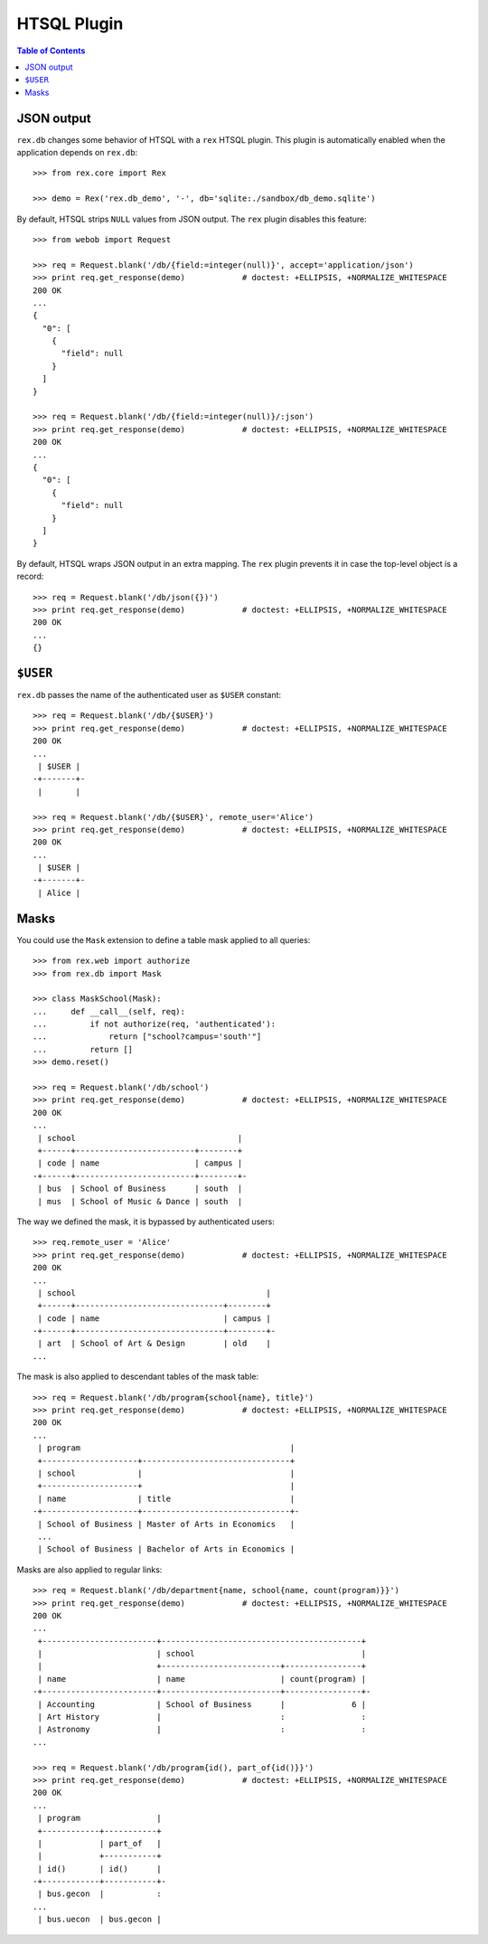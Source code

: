****************
  HTSQL Plugin
****************

.. contents:: Table of Contents


JSON output
===========

``rex.db`` changes some behavior of HTSQL with a ``rex`` HTSQL plugin.  This
plugin is automatically enabled when the application depends on ``rex.db``::

    >>> from rex.core import Rex

    >>> demo = Rex('rex.db_demo', '-', db='sqlite:./sandbox/db_demo.sqlite')

By default, HTSQL strips ``NULL`` values from JSON output.  The ``rex``
plugin disables this feature::

    >>> from webob import Request

    >>> req = Request.blank('/db/{field:=integer(null)}', accept='application/json')
    >>> print req.get_response(demo)            # doctest: +ELLIPSIS, +NORMALIZE_WHITESPACE
    200 OK
    ...
    {
      "0": [
        {
          "field": null
        }
      ]
    }

    >>> req = Request.blank('/db/{field:=integer(null)}/:json')
    >>> print req.get_response(demo)            # doctest: +ELLIPSIS, +NORMALIZE_WHITESPACE
    200 OK
    ...
    {
      "0": [
        {
          "field": null
        }
      ]
    }

By default, HTSQL wraps JSON output in an extra mapping.  The ``rex``
plugin prevents it in case the top-level object is a record::

    >>> req = Request.blank('/db/json({})')
    >>> print req.get_response(demo)            # doctest: +ELLIPSIS, +NORMALIZE_WHITESPACE
    200 OK
    ...
    {}


``$USER``
=========

``rex.db`` passes the name of the authenticated user as ``$USER`` constant::

    >>> req = Request.blank('/db/{$USER}')
    >>> print req.get_response(demo)            # doctest: +ELLIPSIS, +NORMALIZE_WHITESPACE
    200 OK
    ...
     | $USER |
    -+-------+-
     |       |

    >>> req = Request.blank('/db/{$USER}', remote_user='Alice')
    >>> print req.get_response(demo)            # doctest: +ELLIPSIS, +NORMALIZE_WHITESPACE
    200 OK
    ...
     | $USER |
    -+-------+-
     | Alice |


Masks
=====

You could use the ``Mask`` extension to define a table mask applied to all queries::

    >>> from rex.web import authorize
    >>> from rex.db import Mask

    >>> class MaskSchool(Mask):
    ...     def __call__(self, req):
    ...         if not authorize(req, 'authenticated'):
    ...             return ["school?campus='south'"]
    ...         return []
    >>> demo.reset()

    >>> req = Request.blank('/db/school')
    >>> print req.get_response(demo)            # doctest: +ELLIPSIS, +NORMALIZE_WHITESPACE
    200 OK
    ...
     | school                                  |
     +------+-------------------------+--------+
     | code | name                    | campus |
    -+------+-------------------------+--------+-
     | bus  | School of Business      | south  |
     | mus  | School of Music & Dance | south  |

The way we defined the mask, it is bypassed by authenticated users::

    >>> req.remote_user = 'Alice'
    >>> print req.get_response(demo)            # doctest: +ELLIPSIS, +NORMALIZE_WHITESPACE
    200 OK
    ...
     | school                                        |
     +------+-------------------------------+--------+
     | code | name                          | campus |
    -+------+-------------------------------+--------+-
     | art  | School of Art & Design        | old    |
    ...

The mask is also applied to descendant tables of the mask table::

    >>> req = Request.blank('/db/program{school{name}, title}')
    >>> print req.get_response(demo)            # doctest: +ELLIPSIS, +NORMALIZE_WHITESPACE
    200 OK
    ...
     | program                                            |
     +--------------------+-------------------------------+
     | school             |                               |
     +--------------------+                               |
     | name               | title                         |
    -+--------------------+-------------------------------+-
     | School of Business | Master of Arts in Economics   |
     ...
     | School of Business | Bachelor of Arts in Economics |

Masks are also applied to regular links::

    >>> req = Request.blank('/db/department{name, school{name, count(program)}}')
    >>> print req.get_response(demo)            # doctest: +ELLIPSIS, +NORMALIZE_WHITESPACE
    200 OK
    ...
     +------------------------+------------------------------------------+
     |                        | school                                   |
     |                        +-------------------------+----------------+
     | name                   | name                    | count(program) |
    -+------------------------+-------------------------+----------------+-
     | Accounting             | School of Business      |              6 |
     | Art History            |                         :                :
     | Astronomy              |                         :                :
    ...

    >>> req = Request.blank('/db/program{id(), part_of{id()}}')
    >>> print req.get_response(demo)            # doctest: +ELLIPSIS, +NORMALIZE_WHITESPACE
    200 OK
    ...
     | program                |
     +------------+-----------+
     |            | part_of   |
     |            +-----------+
     | id()       | id()      |
    -+------------+-----------+-
     | bus.gecon  |           :
    ...
     | bus.uecon  | bus.gecon |


